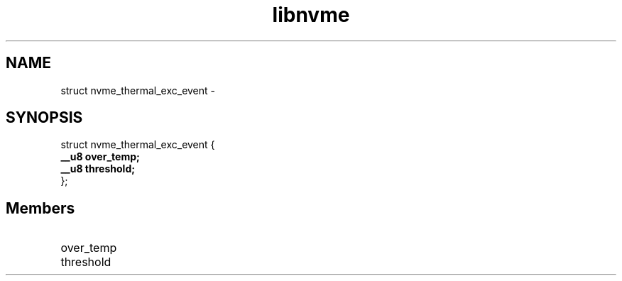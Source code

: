 .TH "libnvme" 9 "struct nvme_thermal_exc_event" "February 2022" "API Manual" LINUX
.SH NAME
struct nvme_thermal_exc_event \- 
.SH SYNOPSIS
struct nvme_thermal_exc_event {
.br
.BI "    __u8 over_temp;"
.br
.BI "    __u8 threshold;"
.br
.BI "
};
.br

.SH Members
.IP "over_temp" 12
.IP "threshold" 12
